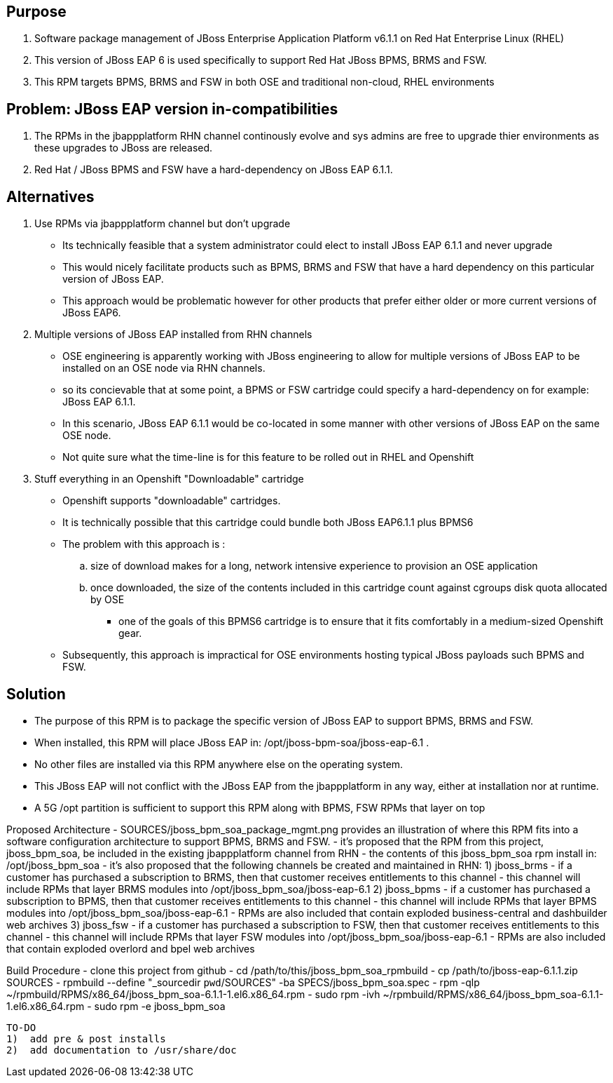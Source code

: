== Purpose
. Software package management of JBoss Enterprise Application Platform v6.1.1 on Red Hat Enterprise Linux (RHEL)
. This version of JBoss EAP 6 is used specifically to support Red Hat JBoss BPMS, BRMS and FSW.
. This RPM targets BPMS, BRMS and FSW in both OSE and traditional non-cloud, RHEL environments

== Problem:  JBoss EAP version in-compatibilities
. The RPMs in the jbappplatform RHN channel continously evolve and sys admins are free to upgrade thier environments as these upgrades to JBoss are released.
. Red Hat / JBoss BPMS and FSW have a hard-dependency on JBoss EAP 6.1.1.

== Alternatives
. Use RPMs via jbappplatform channel but don't upgrade
** Its technically feasible that a system administrator could elect to install JBoss EAP 6.1.1 and never upgrade
** This would nicely facilitate products such as BPMS, BRMS and FSW that have a hard dependency on this particular version of JBoss EAP.
** This approach would be problematic however for other products that prefer either older or more current versions of JBoss EAP6.

. Multiple versions of JBoss EAP installed from RHN channels
** OSE engineering is apparently working with JBoss engineering to allow for multiple versions of JBoss EAP to be installed on an OSE node via RHN channels.
** so its concievable that at some point, a BPMS or FSW cartridge could specify a hard-dependency on for example:  JBoss EAP 6.1.1. 
** In this scenario, JBoss EAP 6.1.1 would be co-located in some manner with other versions of JBoss EAP on the same OSE node.
** Not quite sure what the time-line is for this feature to be rolled out in RHEL and Openshift

. Stuff everything in an Openshift "Downloadable" cartridge 
** Openshift supports "downloadable" cartridges.
** It is technically possible that this cartridge could bundle both JBoss EAP6.1.1 plus BPMS6
** The problem with this approach is :
.. size of download makes for a long, network intensive experience to provision an OSE application
.. once downloaded, the size of the contents included in this cartridge count against cgroups disk quota allocated by OSE
*** one of the goals of this BPMS6 cartridge is to ensure that it fits comfortably in a medium-sized Openshift gear.
** Subsequently, this approach is impractical for OSE environments hosting typical JBoss payloads such BPMS and FSW.



== Solution
  - The purpose of this RPM is to package the specific version of JBoss EAP to support BPMS, BRMS and FSW.
  - When installed, this RPM will place JBoss EAP in:  /opt/jboss-bpm-soa/jboss-eap-6.1 .
  - No other files are installed via this RPM anywhere else on the operating system.
  - This JBoss EAP will not conflict with the JBoss EAP from the jbappplatform in any way, either at installation nor at runtime.
  - A 5G /opt partition is sufficient to support this RPM along with BPMS, FSW RPMs that layer on top



Proposed Architecture
  - SOURCES/jboss_bpm_soa_package_mgmt.png provides an illustration of where this RPM fits into a software configuration architecture to support BPMS, BRMS and FSW.
  - it's proposed that the RPM from this project, jboss_bpm_soa, be included in the existing jbappplatform channel from RHN
  - the contents of this jboss_bpm_soa rpm install in:  /opt/jboss_bpm_soa
  - it's also proposed that the following channels be created and maintained in RHN:
    1)  jboss_brms
        - if a customer has purchased a subscription to BRMS, then that customer receives entitlements to this channel
        - this channel will include RPMs that layer BRMS modules into /opt/jboss_bpm_soa/jboss-eap-6.1
    2)  jboss_bpms
        - if a customer has purchased a subscription to BPMS, then that customer receives entitlements to this channel
        - this channel will include RPMs that layer BPMS modules into /opt/jboss_bpm_soa/jboss-eap-6.1
        - RPMs are also included that contain exploded business-central and dashbuilder web archives
    3)  jboss_fsw
        - if a customer has purchased a subscription to FSW, then that customer receives entitlements to this channel
        - this channel will include RPMs that layer FSW modules into /opt/jboss_bpm_soa/jboss-eap-6.1
        - RPMs are also included that contain exploded overlord and bpel web archives


Build Procedure
  - clone this project from github
  - cd /path/to/this/jboss_bpm_soa_rpmbuild
  - cp /path/to/jboss-eap-6.1.1.zip SOURCES
  - rpmbuild --define "_sourcedir `pwd`/SOURCES" -ba SPECS/jboss_bpm_soa.spec
  - rpm -qlp ~/rpmbuild/RPMS/x86_64/jboss_bpm_soa-6.1.1-1.el6.x86_64.rpm
  - sudo rpm -ivh ~/rpmbuild/RPMS/x86_64/jboss_bpm_soa-6.1.1-1.el6.x86_64.rpm
  - sudo rpm -e jboss_bpm_soa

 TO-DO
 1)  add pre & post installs
 2)  add documentation to /usr/share/doc 
